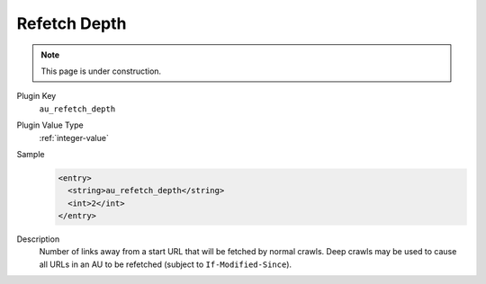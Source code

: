 =============
Refetch Depth
=============

.. note::

   This page is under construction.

Plugin Key
   ``au_refetch_depth``

Plugin Value Type
   :ref:`integer-value`

Sample
   .. code-block:: xml

        <entry>
          <string>au_refetch_depth</string>
          <int>2</int>
        </entry>

Description
   Number of links away from a start URL that will be fetched by normal crawls. Deep crawls may be used to cause all URLs in an AU to be refetched (subject to ``If-Modified-Since``).
